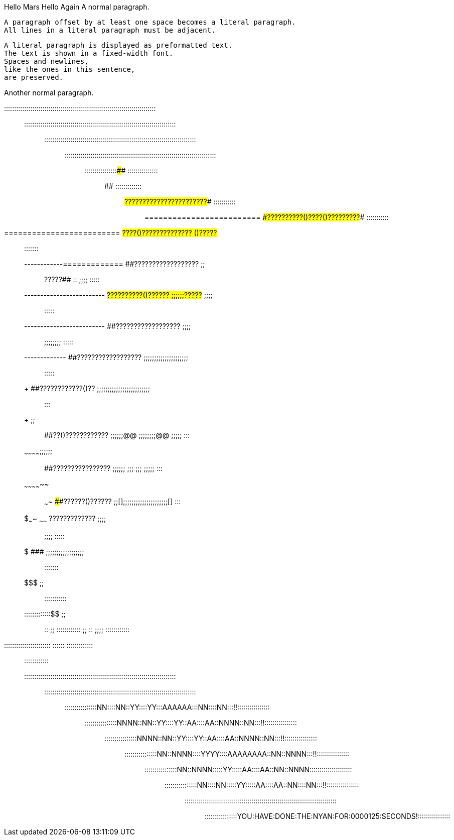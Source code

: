 Hello Mars
Hello Again
A normal paragraph.

 A paragraph offset by at least one space becomes a literal paragraph.
 All lines in a literal paragraph must be adjacent.

 A literal paragraph is displayed as preformatted text.
 The text is shown in a fixed-width font.
 Spaces and newlines,
 like the ones in this sentence,
 are preserved.

Another normal paragraph.

:::::::::::::::::::::::::::::::::::::::::::::::::::::::::::::::::::::::::::::::
:::::::::::::::::::::::::::::::::::::::::::::::::::::::::::::::::::::::::::::::
:::::::::::::::::::::::::::::::::::::::::::::::::::::::::::::::::::::::::::::::
:::::::::::::::::::::::::::::::::::::::::::::::::::::::::::::::::::::::::::::::
::::::::::::::::##############                              :::::::::::::::::::
############################  ##############################  :::::::::::::::::
#########################  ######???????????????????????######  :::::::::::::::
=========================  ####??????????()????()?????????####  :::::::::::::::
=========================  ##????()??????????????    ()?????##  ::::    :::::::
------------=============  ##??????????????????  ;;;;  ?????##  ::  ;;;;  :::::
-------------------------  ##??????????()??????  ;;;;;;?????##    ;;;;;;  :::::
-------------------------  ##??????????????????  ;;;;;;         ;;;;;;;;  :::::
++++++++++++-------------  ##??????????????????  ;;;;;;;;;;;;;;;;;;;;;;;  :::::
+++++++++++++++++++++++++  ##????????????()??  ;;;;;;;;;;;;;;;;;;;;;;;;;;;  :::
+++++++++++++++++    ;;;;  ##??()????????????  ;;;;;;@@  ;;;;;;;;@@  ;;;;;  :::
~~~~~~~~~~~~++++;;;;;;;;  ##????????????????  ;;;;;;    ;;;  ;;;    ;;;;;  :::
~~~~~~~~~~~~~~  ;;  ~~~~  ####??????()??????  ;;[];;;;;;;;;;;;;;;;;;;;;[]  :::
$$$$$$$$$$$$$~~~~  ~~~~~~  ######?????????????  ;;;;;;              ;;;;  :::::
$$$$$$$$$$$$$$$$$$$$$$$$$    ###################  ;;;;;;;;;;;;;;;;;;;;  :::::::
$$$$$$$$$$$$$$$$$$$$$$$  ;;;;                                       :::::::::::
:::::::::::::$$$$$$$$$$  ;;;;  ::  ;;  ::::::::::::  ;;  ::  ;;;;  ::::::::::::
:::::::::::::::::::::::      ::::::    :::::::::::::     ::::      ::::::::::::
:::::::::::::::::::::::::::::::::::::::::::::::::::::::::::::::::::::::::::::::
:::::::::::::::::::::::::::::::::::::::::::::::::::::::::::::::::::::::::::::::
::::::::::::::::NN::::NN::YY::::YY:::AAAAAA:::NN::::NN:::!!::::::::::::::::::::
::::::::::::::::NNNN::NN::YY::::YY::AA::::AA::NNNN::NN:::!!::::::::::::::::::::
::::::::::::::::NNNN::NN::YY::::YY::AA::::AA::NNNN::NN:::!!::::::::::::::::::::
::::::::::::::::NN::NNNN::::YYYY::::AAAAAAAA::NN::NNNN:::!!::::::::::::::::::::
::::::::::::::::NN::NNNN:::::YY:::::AA::::AA::NN::NNNN:::::::::::::::::::::::::
::::::::::::::::NN::::NN:::::YY:::::AA::::AA::NN::::NN:::!!::::::::::::::::::::
:::::::::::::::::::::::::::::::::::::::::::::::::::::::::::::::::::::::::::::::
::::::::::::::::YOU:HAVE:DONE:THE:NYAN:FOR:0000125:SECONDS!::::::::::::::::::::


